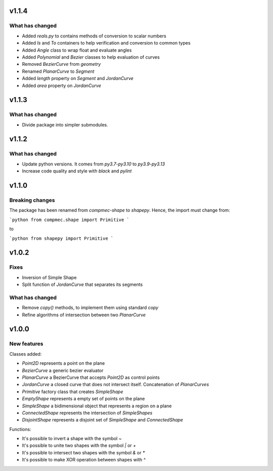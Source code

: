.. _v1.1.4:

======
v1.1.4
======

What has changed
----------------

* Added `reals.py` to contains methods of conversion to scalar numbers 
* Added `Is` and `To` containers to help verification and conversion to common types
* Added `Angle` class to wrap float and evaluate angles
* Added `Polynomial` and `Bezier` classes to help evaluation of curves
* Removed `BezierCurve` from `geometry`
* Renamed `PlanarCurve` to `Segment`
* Added `length` property on `Segment` and `JordanCurve`
* Added `area` property on `JordanCurve`


.. _v1.1.3:

======
v1.1.3
======

What has changed
----------------

* Divide package into simpler submodules.


.. _v1.1.2:

======
v1.1.2
======

What has changed
----------------

* Update python versions. It comes from `py3.7-py3.10` to `py3.9-py3.13`
* Increase code quality and style with `black` and `pylint`

.. _v1.1.0:

======
v1.1.0
======

Breaking changes
----------------

The package has been renamed from `compmec-shape` to `shapepy`.
Hence, the import must change from:

```python
from compmec.shape import Primitive
```

to

```python
from shapepy import Primitive
```


.. _v1.0.2:

======
v1.0.2
======

Fixes
-----
* Inversion of Simple Shape
* Split function of `JordanCurve` that separates its segments

What has changed
----------------
* Remove `copy()` methods, to implement them using standard `copy` 
* Refine algorithms of intersection between two `PlanarCurve`


.. _v1.0.0:

======
v1.0.0
======

New features
------------

Classes added:

* `Point2D` represents a point on the plane
* `BezierCurve` a generic bezier evaluator
* `PlanarCurve` a BezierCurve that accepts `Point2D` as control points
* `JordanCurve` a closed curve that does not intersect itself. Concatenation of `PlanarCurves`
* `Primitive` factory class that creates `SimpleShape`
* `EmptyShape` represents a empty set of points on the plane
* `SimpleShape` a bidimensional object that represents a region on a plane
* `ConnectedShape` represents the intersection of `SimpleShapes`
* `DisjointShape` represents a disjoint set of `SimpleShape` and `ConnectedShape`

Functions:

* It's possible to invert a shape with the symbol `~`
* It's possible to unite two shapes with the symbol `|` or `+`
* It's possible to intersect two shapes with the symbol `&` or `*`
* It's possible to make XOR operation between shapes with `^`
